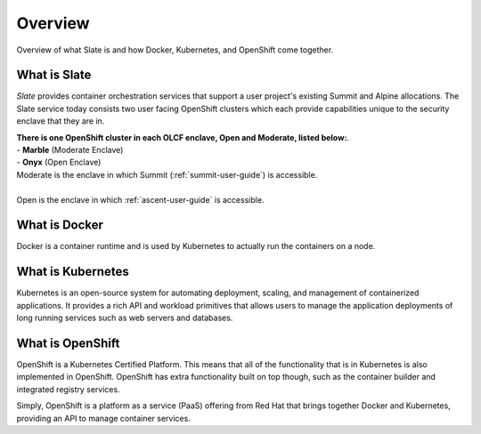 *****************************
Overview
*****************************

Overview of what Slate is and how Docker, Kubernetes, and OpenShift come together.

What is Slate
-------------

*Slate* provides container orchestration services that support a user project's existing Summit and Alpine allocations. The Slate service today consists two user facing OpenShift clusters which each provide capabilities unique to the security enclave that they are in.

| **There is one OpenShift cluster in each OLCF 
  enclave, Open and Moderate, listed below:**.

| - **Marble** (Moderate Enclave)
| - **Onyx** (Open Enclave)

| Moderate is the enclave in which Summit (:ref:`summit-user-guide`) is accessible.
|
| Open is the enclave in which :ref:`ascent-user-guide` is accessible.

What is Docker
--------------
Docker is a container runtime and is used by Kubernetes to actually run the containers on a node.

What is Kubernetes
------------------
Kubernetes is an open-source system for automating deployment, scaling, and management of containerized applications. It provides a rich API and workload primitives that allows users to manage the application deployments of long running services such as web servers and databases.

What is OpenShift
-----------------
OpenShift is a Kubernetes Certified Platform. This means that all of the functionality that is
in Kubernetes is also implemented in OpenShift. OpenShift has extra functionality built on 
top though, such as the container builder and integrated registry services.

Simply, OpenShift is a platform as a service (PaaS) offering from Red Hat that brings together Docker and Kubernetes, providing an API to manage container services.
